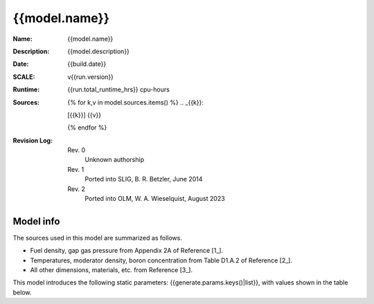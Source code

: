 {{model.name}}
--------------

:Name: {{model.name}}
:Description: {{model.description}}
:Date: {{build.date}}
:SCALE: v{{run.version}}
:Runtime: {{run.total_runtime_hrs}} cpu-hours
:Sources:
    {% for k,v in model.sources.items() %}
    .. _{{k}}:

    [{{k}}] {{v}}

    {% endfor %}
:Revision Log:
    Rev. 0
        Unknown authorship
    Rev. 1
        Ported into SLIG, B. R. Betzler, June 2014
    Rev. 2
        Ported into OLM, W. A. Wieselquist, August 2023


.. list-table:: Interpolation Space
    :widths: 1 2 3
    :header-rows: 1

    *   - name
        - description
        - grid
    {% for k,v in build.space.items() %}
    *   - {{k}}
        - {{v.desc}}
        - {{v.grid-}}
    {% endfor %}


Model info
~~~~~~~~~~

The sources used in this model are summarized as follows.

- Fuel density, gap gas pressure from Appendix 2A of Reference [1_].
- Temperatures, moderator density, boron concentration from Table D1.A.2 of Reference [2_].
- All other dimensions, materials, etc. from Reference [3_].

This model introduces the following static parameters: {{generate.params.keys()|list}},
with values shown in the table below.

.. list-table:: Static model parameters
    :widths: 1 1
    :header-rows: 1

    *   - name
        - value
    {% for k,v in generate.params.items() %}
    *   - {{k}}
        - {{v-}}
    {% endfor %}

.. list-table:: Run summary data
    :widths: 3 1 1
    :header-rows: 1

    *   - output
        - success
        - runtime (hrs)
    {%- for row in run.perms %}
    *   - {{row.output}}
        - {{row.success}}
        - {{row.runtime_hrs}}
    {%- endfor %}





